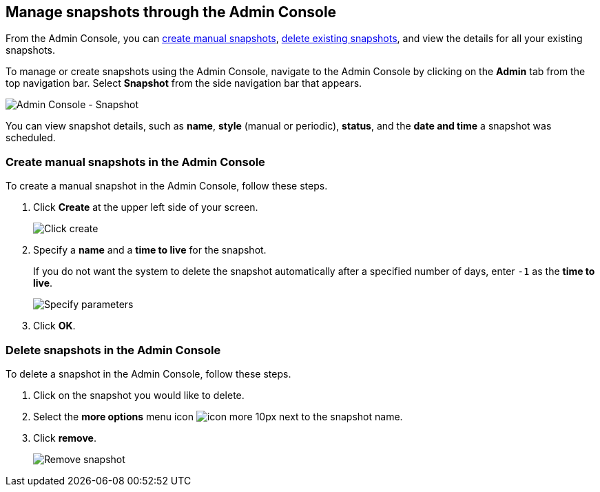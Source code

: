 [#admin-portal]
== Manage snapshots through the Admin Console

From the Admin Console, you can <<admin-portal-create,create manual snapshots>>, <<admin-portal-delete,delete existing snapshots>>, and view the details for all your existing snapshots.

To manage or create snapshots using the Admin Console, navigate to the Admin Console by clicking on the *Admin* tab from the top navigation bar.
Select *Snapshot* from the side navigation bar that appears.

image::admin-portal-snapshot.png[Admin Console - Snapshot]

You can view snapshot details, such as *name*, *style* (manual or periodic), *status*, and the *date and time* a snapshot was scheduled.

[#admin-portal-create]
=== Create manual snapshots in the Admin Console

To create a manual snapshot in the Admin Console, follow these steps.

. Click *Create* at the upper left side of your screen.
+
image::admin-portal-snapshot-create.png[Click create]

. Specify a *name* and a *time to live* for the snapshot.
+
If you do not want the system to delete the snapshot automatically after a specified number of days, enter `-1` as the *time to live*.
+
image::admin-portal-snapshot-create-parameters.png[Specify parameters]

. Click *OK*.

[#admin-portal-delete]
=== Delete snapshots in the Admin Console

To delete a snapshot in the Admin Console, follow these steps.

. Click on the snapshot you would like to delete.
. Select the *more options* menu icon image:icon-more-10px.png[] next to the snapshot name.
. Click *remove*.
+
image::admin-portal-snapshot-remove.png[Remove snapshot]
